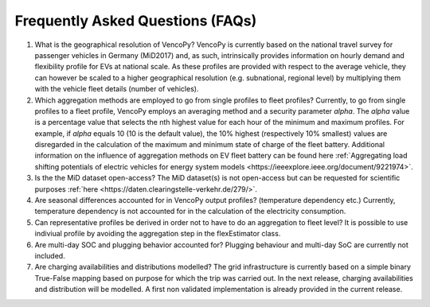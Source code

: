 .. VencoPy documentation source file, created for sphinx

.. _faq:


Frequently Asked Questions (FAQs)
===================================

1. What is the geographical resolution of VencoPy?
   VencoPy is currently based on the national travel survey for passenger vehicles in Germany (MiD2017) and, as such, intrinsically provides information on hourly demand and flexibility profile for EVs at national scale.
   As these profiles are provided with respect to the average vehicle, they can however be scaled to a higher geographical resolution (e.g. subnational, regional level) by multiplying them with the vehicle fleet details (number of vehicles). 


2. Which aggregation methods are employed to go from single profiles to fleet profiles?
   Currently, to go from single profiles to a fleet profile, VencoPy employs an averaging method and a security parameter *alpha*. The *alpha* value is a percentage value that selects the nth highest value for each hour of the minimum and maximum profiles. 
   For example, if *alpha* equals 10 (10 is the default value), the 10% highest (respectively 10% smallest) values are disregarded in the calculation of the maximum and minimum state of charge of the fleet battery.
   Additional information on the influence of aggregation methods on EV fleet battery can be found here :ref:`Aggregating load shifting potentials of electric vehicles for energy system models <https://ieeexplore.ieee.org/document/9221974>`.


3. Is the the MiD dataset open-access?
   The MiD dataset(s) is not open-access but can be requested for scientific purposes :ref:`here <https://daten.clearingstelle-verkehr.de/279/>`.


4. Are seasonal differences accounted for in VencoPy output profiles? (temperature dependency etc.)
   Currently, temperature dependency is not accounted for in the calculation of the electricity consumption.


5. Can representative profiles be derived in order not to have to do an aggregation to fleet level?
   It is possible to use indiviual profile by avoiding the aggregation step in the flexEstimator class.


6. Are multi-day SOC and plugging behavior accounted for?
   Plugging behaviour and multi-day SoC are currently not included.


7. Are charging availabilities and distributions modelled?
   The grid infrastructure is currently based on a simple binary True-False mapping based on purpose for which the trip was carried out. In the next release, charging availabilities and distribution will be modelled.
   A first non validated implementation is already provided in the current release.